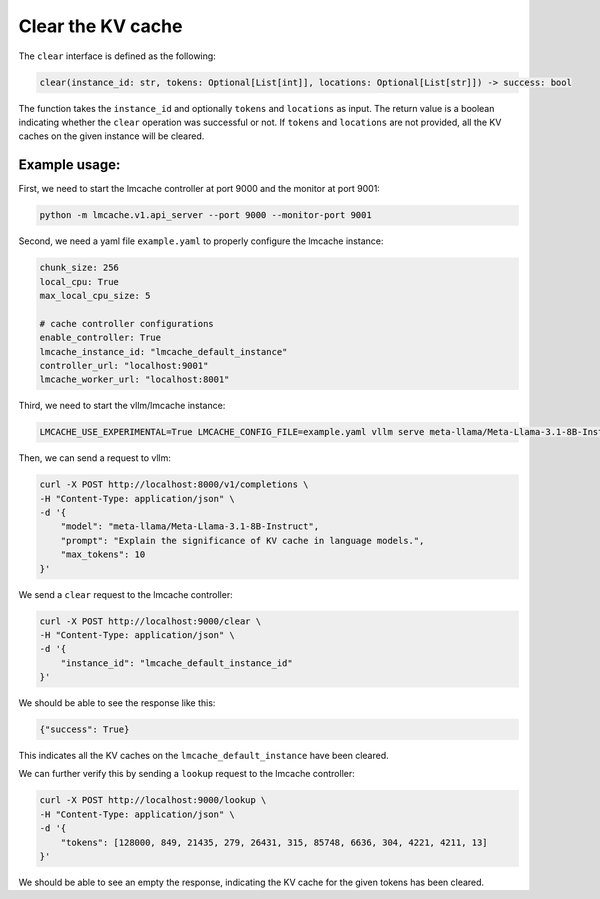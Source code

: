 .. _clear:

Clear the KV cache
==================

The ``clear`` interface is defined as the following: 

.. code-block:: python

    clear(instance_id: str, tokens: Optional[List[int]], locations: Optional[List[str]]) -> success: bool

The function takes the ``instance_id`` and optionally ``tokens`` and ``locations`` as input. 
The return value is a boolean indicating whether the ``clear`` operation was successful or not.
If ``tokens`` and ``locations`` are not provided, all the KV caches on the given instance will be cleared.

Example usage:
---------------------------------------

First, we need to start the lmcache controller at port 9000 and the monitor at port 9001:

.. code-block:: bash

    python -m lmcache.v1.api_server --port 9000 --monitor-port 9001

Second, we need a yaml file ``example.yaml`` to properly configure the lmcache instance:

.. code-block:: yaml

    chunk_size: 256
    local_cpu: True
    max_local_cpu_size: 5

    # cache controller configurations
    enable_controller: True
    lmcache_instance_id: "lmcache_default_instance"
    controller_url: "localhost:9001"
    lmcache_worker_url: "localhost:8001"

Third, we need to start the vllm/lmcache instance:

.. code-block:: bash

    LMCACHE_USE_EXPERIMENTAL=True LMCACHE_CONFIG_FILE=example.yaml vllm serve meta-llama/Meta-Llama-3.1-8B-Instruct --max-model-len 4096  --gpu-memory-utilization 0.8 --port 8000 --kv-transfer-config '{"kv_connector":"LMCacheConnectorV1", "kv_role":"kv_both"}'

Then, we can send a request to vllm: 

.. code-block:: bash

    curl -X POST http://localhost:8000/v1/completions \
    -H "Content-Type: application/json" \
    -d '{
        "model": "meta-llama/Meta-Llama-3.1-8B-Instruct",
        "prompt": "Explain the significance of KV cache in language models.",
        "max_tokens": 10
    }'

We send a ``clear`` request to the lmcache controller:

.. code-block:: bash

    curl -X POST http://localhost:9000/clear \
    -H "Content-Type: application/json" \
    -d '{
        "instance_id": "lmcache_default_instance_id"
    }'

We should be able to see the response like this:

.. code-block:: text

    {"success": True}

This indicates all the KV caches on the ``lmcache_default_instance`` have been cleared.

We can further verify this by sending a ``lookup`` request to the lmcache controller:

.. code-block:: bash

    curl -X POST http://localhost:9000/lookup \
    -H "Content-Type: application/json" \
    -d '{
        "tokens": [128000, 849, 21435, 279, 26431, 315, 85748, 6636, 304, 4221, 4211, 13]
    }'

We should be able to see an empty the response, indicating the KV cache for the given tokens has been cleared.
